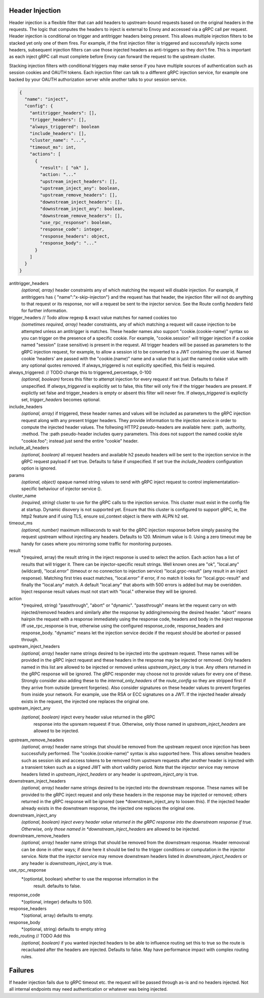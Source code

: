 Header Injection
================

Header injection is a flexible filter that can add headers to
upstream-bound requests based on the original headers in the
requests. The logic that computes the headers to inject is external to
Envoy and accessed via a gRPC call per request.  Header injection is
conditional on trigger and antitrigger headers being present. This
allows multiple injection filters to be stacked yet only one of them
fires. For example, if the first injection filter is triggered and
successfully injects some headers, subsequent injection filters can
use those injected headers as anti-triggers so they don't fire.  This
is important as each inject gRPC call must complete before Envoy can
forward the request to the upstream cluster.

Stacking injection filters with conditional triggers may make sense if
you have multiple sources of authentication such as session cookies
and OAUTH tokens.  Each injection filter can talk to a different gRPC
injection service, for example one backed by your OAUTH authorization
server while another talks to your session service.

.. code-block:: json

  {
    "name": "inject",
    "config": {
      "antitrigger_headers": [],
      "trigger_headers": [],
      "always_triggered": boolean
      "include_headers": [],
      "cluster_name": "...",
      "timeout_ms": int,
      "actions": [
        {
          "result": [ "ok" ],
          "action: "..."
          "upstream_inject_headers": [],
          "upstream_inject_any": boolean,
          "upstream_remove_headers": [],
          "downstream_inject_headers": [],
          "downstream_inject_any": boolean,
          "downstream_remove_headers": [],
          "use_rpc_response": boolean,
          "response_code": integer,
          "response_headers": object,
          "response_body": "..."
        }
      ]
    }
  }

antitrigger_headers
  *(optional, array)* header constraints any of which matching the
  request will disable injection.  For example, if antitriggers has {
  "name":"x-skip-injecton"} and the request has that header, the
  injection filter will not do anything to that request or its
  response, nor will a request be sent to the injector service.
  See the Route config *headers* field for further information.

trigger_headers // Todo allow regexp & exact value matches for named cookies too
  *(sometimes required, array)* header constraints, any of
  which matching a request will cause injection to be attempted
  unless an antitrigger is matches.  These header names also support
  "cookie.(cookie-name)" syntax so you can trigger on the presence of
  a specific cookie. For example, "cookie.session" will trigger
  injection if a cookie named "session" (case sensitive) is present in
  the request.  All trigger headers will be passed as parameters to
  the gRPC injection request, for example, to allow a session id to be
  converted to a JWT containing the user id.  Named cookie 'headers'
  are passed with the "cookie.(name)" name and a value that is just
  the named cookie value with any optional quotes removed. If
  always_triggered is not explicitly specified, this field is
  required.

always_triggered:  // TODO change this to triggered_percentage, 0-100
  *(optional, boolean)* forces this filter to attempt injection for
  every request if set true. Defaults to false if unspecified.  If
  *always_triggered* is explicitly set to false, this filter will only
  fire if the trigger headers are present. If explictly set false and
  trigger_headers is empty or absent this filter will never fire.  If
  *always_triggered* is explictly set, *trigger_headers* becomes
  optional.

include_headers
  *(optional, array)* if triggered, these header names and values will
  be included as parameters to the gRPC injection request along with
  any present trigger headers. They provide information to the
  injection sevice in order to compute the injected header values.
  The follwoing HTTP2 pseudo-headers are available here: :path,
  :authority, :method.  The :path pseudo-header includes query
  parameters. This does not support the named cookie style
  "cookie.foo"; instead just send the entire "cookie" header.

include_all_headers
   *(optional, boolean)* all request headers and available h2 pseudo
   headers will be sent to the injection service in the gRPC request
   payload if set true. Defaults to false if unspecified. If set true
   the *include_headers* configuration option is ignored.

params
  *(optional, object)* opaque named string values to send with gRPC
  inject request to control implementatation-specific behaviour of
  injector service ().

cluster_name
  *(required, string)* cluster to use for the gRPC calls to the
  injection service. This cluster must exist in the config file at
  startup. Dynamic disovery is not supported yet. Ensure that this
  cluster is configured to support gRPC, ie, the http2 feature and
  if using TLS, ensure ssl_context object is there with ALPN h2 set.

timeout_ms
  *(optional, number)* maximum milliseconds to wait for the gRPC
  injection response before simply passing the request upstream
  without injecting any headers. Defaults to 120. Minimum value is 0.
  Using a zero timeout may be handy for cases where you mirroring
  some traffic for monitoring purposes.

result
  *(required, array) the result string in the inject response is used
  to select the action.  Each action has a list of results that will
  trigger it.  There can be injector-specific result strings. Well
  known ones are "ok", "local.any" (wildcard), "local.error"
  (timeout or no connection to injection service) "local.grpc-result"
  (any result in an inject response). Matching first tries exact
  matches, "local.error" if error, if no match it looks for
  "local.grpc-result" and finally the "local.any" match.  A default
  "local.any" that aborts with 500 errors is added but may be
  overidden. Inject response result values must not start with
  "local." otherwise they will be ignored.

action
  *(required, string) "passthrough", "abort" or "dynamic".
  "passthrough" means let the request carry on with injected/removed
  headers and similarly alter the response by adding/removing the
  desired header.  "abort" means hairpin the request with a response
  immediately using the response code, headers and body in the inject
  response iff use_rpc_response is true, otherwise using the
  configured response_code, response_headers and
  response_body. "dynamic" means let the injection service
  decide if the request should be aborted or passed through.

upstream_inject_headers
  *(optional, array)* header name strings desired to be injected into
  the upstream request.  These names will be provided in the gRPC
  inject request and these headers in the response may be injected or
  removed.  Only headers named in this list are allowed to be injected
  or removed unless *upstream_inject_any* is true.  Any others
  returned in the gRPC response will be ignored.  The gRPC responder
  may choose not to provide values for every one of these. Strongly
  consider also adding these to the *internal_only_headers* of the
  *route_config* so they are stripped first if they arrive from
  outside (prevent forgeries).  Also consider signatures on these
  header values to prevent forgeries from inside your network. For
  example, use the RSA or ECC signatures on a JWT.  If the injected
  header already exists in the request, the injected one replaces the
  original one.

upstream_inject_any
  *(optional, boolean)* inject every header value returned in the gRPC
   response into the upsream requeest if true. Otherwise, only those
   named in *upstream_inject_headers* are allowed to be injected.

upstream_remove_headers
  *(optional, array)* header name strings that should be removed from
  the upstream request once injection has been successfully performed.
  The "cookie.(cookie-name)" syntax is also supported here.  This
  allows sensitve headers such as session ids and access tokens to be
  removed from upstream requests after another header is injected with
  a transient token such as a signed JWT with short validity period.
  Note that the injector service may remove headers listed in
  *upstream_inject_headers* or any header is *upstream_inject_any* is
  true.

downstream_inject_headers
  *(optional, array)* header name strings desired to be injected into
  the downstream response.  These names will be provided to the gRPC
  inject request and only these headers in the response may be
  injected or removed; others returned in the gRPC response will be
  ignored (see *downstream_inject_any to loosen this). If the injected
  header already exists in the downstream response, the injected one
  replaces the original one.

downstream_inject_any
   *(optional, boolean) inject every header value returned in the gRPC
   response into the downstream response if true. Otherwise, only
   those named in *downstream_inject_headers* are allowed to be
   injected.

downstream_remove_headers
  *(optional, array)* header name strings that should be removed from
  the downstream response. Header removoval can be done in other ways;
  if done here it should be tied to the trigger conditions or
  computation in the injector service.  Note that the injector service
  may remove downstream headers listed in *downstream_inject_headers*
  or any header is *downstream_inject_any* is true.

use_rpc_response
  *(optiontal, boolean) whether to use the response information in the
   result. defaults to false.

response_code
  *(optional, integer) defaults to 500.

response_headers
  *(optional, array) defaults to empty.

response_body
  *(optional, string) defaults to empty string

redo_routing // TODO Add this
   *(optional, boolean)* if you wanted injected headers to be able to
   influence routing set this to true so the route is recacluated
   after the headers are injected. Defaults to false. May have
   performance impact with complex routing rules.

Failures
========

If header injection fails due to gRPC timeout etc. the request will be
passed through as-is and no headers injected.  Not all internal
endpoints may need authentication or whatever was being injected.
